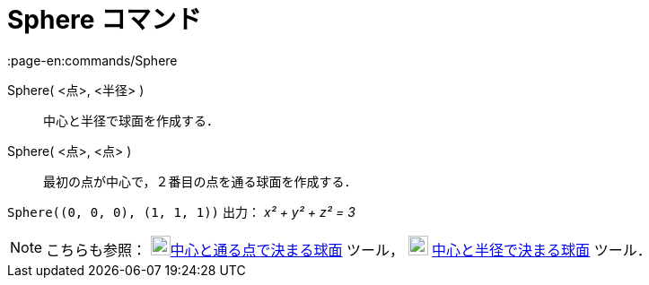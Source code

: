 = Sphere コマンド
:page-en:commands/Sphere
ifdef::env-github[:imagesdir: /ja/modules/ROOT/assets/images]

Sphere( <点>, <半径> )::
  中心と半径で球面を作成する．
Sphere( <点>, <点> )::
  最初の点が中心で，２番目の点を通る球面を作成する．

[EXAMPLE]
====

`++Sphere((0, 0, 0), (1, 1, 1))++` 出力： _x² + y² + z² = 3_

====

[NOTE]
====

こちらも参照： image:22px-Mode_sphere2.svg.png[Mode
sphere2.svg,width=22,height=22]xref:/tools/中心と通る点で決まる球面.adoc[中心と通る点で決まる球面] ツール，
image:22px-Mode_spherepointradius.svg.png[Mode spherepointradius.svg,width=22,height=22]
xref:/tools/中心と半径で決まる球面.adoc[中心と半径で決まる球面] ツール．

====
